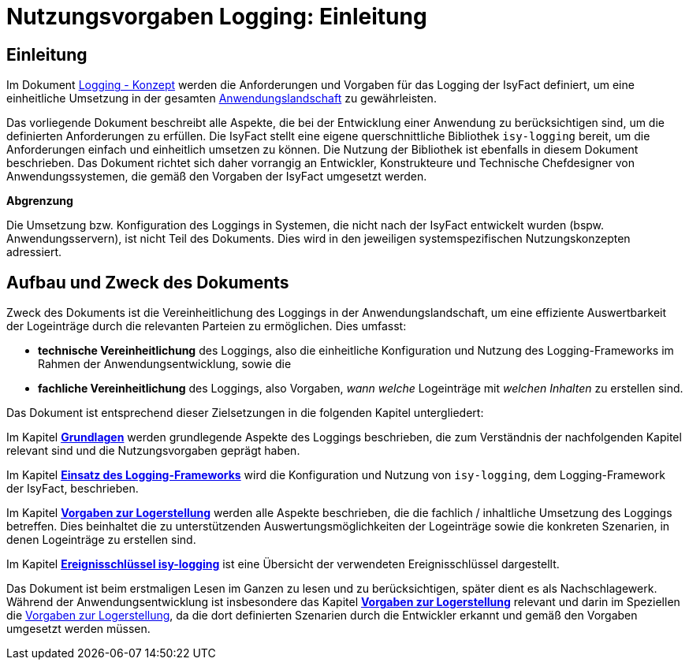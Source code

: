 = Nutzungsvorgaben Logging: Einleitung

// tag::inhalt[]
[[einleitung]]
== Einleitung

Im Dokument xref:nutzungsvorgaben/master.adoc#einleitung[Logging - Konzept] werden die Anforderungen und Vorgaben für das Logging der IsyFact definiert, um eine einheitliche Umsetzung in der gesamten xref:glossary:glossary:master.adoc#glossar-anwendungslandschaft[Anwendungslandschaft] zu gewährleisten.

Das vorliegende Dokument beschreibt alle Aspekte, die bei der Entwicklung einer Anwendung zu berücksichtigen sind, um die definierten Anforderungen zu erfüllen.
Die IsyFact stellt eine eigene querschnittliche Bibliothek `isy-logging` bereit, um die Anforderungen einfach und einheitlich umsetzen zu können.
Die Nutzung der Bibliothek ist ebenfalls in diesem Dokument beschrieben.
Das Dokument richtet sich daher vorrangig an Entwickler, Konstrukteure und Technische Chefdesigner von Anwendungssystemen, die gemäß den Vorgaben der IsyFact umgesetzt werden.

*Abgrenzung*

Die Umsetzung bzw. Konfiguration des Loggings in Systemen, die nicht nach der IsyFact entwickelt wurden (bspw. Anwendungsservern), ist nicht Teil des Dokuments.
Dies wird in den jeweiligen systemspezifischen Nutzungskonzepten adressiert.

[[aufbau-und-zweck-des-dokuments]]
== Aufbau und Zweck des Dokuments

Zweck des Dokuments ist die Vereinheitlichung des Loggings in der Anwendungslandschaft, um eine effiziente Auswertbarkeit der Logeinträge durch die relevanten Parteien zu ermöglichen.
Dies umfasst:

* *technische Vereinheitlichung* des Loggings, also die einheitliche Konfiguration und Nutzung des Logging-Frameworks im Rahmen der Anwendungsentwicklung, sowie die
* *fachliche Vereinheitlichung* des Loggings, also Vorgaben, _wann_ _welche_ Logeinträge mit _welchen Inhalten_ zu erstellen sind.

Das Dokument ist entsprechend dieser Zielsetzungen in die folgenden Kapitel untergliedert:

Im Kapitel *xref:nutzungsvorgaben/master.adoc#grundlagen[Grundlagen]* werden grundlegende Aspekte des Loggings beschrieben, die zum Verständnis der nachfolgenden Kapitel relevant sind und die Nutzungsvorgaben geprägt haben.

Im Kapitel *xref:nutzungsvorgaben/master.adoc#einsatz-des-logging-frameworks[Einsatz des Logging-Frameworks]* wird die Konfiguration und Nutzung von `isy-logging`, dem Logging-Framework der IsyFact, beschrieben.

Im Kapitel *xref:nutzungsvorgaben/master.adoc#vorgaben-zur-logerstellung[Vorgaben zur Logerstellung]* werden alle Aspekte beschrieben, die die fachlich / inhaltliche Umsetzung des Loggings betreffen.
Dies beinhaltet die zu unterstützenden Auswertungsmöglichkeiten der Logeinträge sowie die konkreten Szenarien, in denen Logeinträge zu erstellen sind.

Im Kapitel *xref:nutzungsvorgaben/master.adoc#ereignisschluessel-isy-logging[Ereignisschlüssel isy-logging]* ist eine Übersicht der verwendeten Ereignisschlüssel dargestellt.

Das Dokument ist beim erstmaligen Lesen im Ganzen zu lesen und zu berücksichtigen, später dient es als Nachschlagewerk.
Während der Anwendungsentwicklung ist insbesondere das Kapitel *xref:nutzungsvorgaben/master.adoc#vorgaben-zur-logerstellung[Vorgaben zur Logerstellung]*  relevant und darin im Speziellen die xref:nutzungsvorgaben/master.adoc#vorgaben-zur-logerstellung[Vorgaben zur Logerstellung], da die dort definierten Szenarien durch die Entwickler erkannt und gemäß den Vorgaben umgesetzt werden müssen.
// end::inhalt[]
